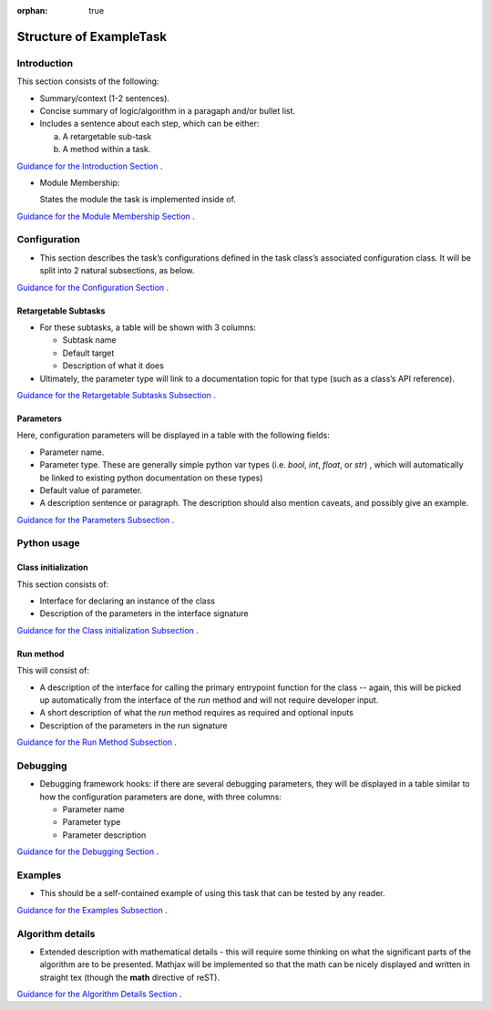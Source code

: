 :orphan: true
	 
.. Based on: https://dmtn-030.lsst.io/v/DM-7096/index.html#task-topic-type, with learnings from the 4 sfp pages built in branch DM-8717

########################
Structure of ExampleTask 
########################

Introduction
=============

This section consists of the following:

- Summary/context (1-2 sentences).

- Concise summary of logic/algorithm in a paragaph and/or bullet list.

- Includes a sentence about each step, which can be either:

  a) A retargetable sub-task

  b) A method within a task.

`Guidance for the Introduction Section  <instruc_template.forTasks.html#intro>`_ .


- Module Membership:

  States the module the task is implemented inside of.

`Guidance for the Module Membership Section  <instruc_template.forTasks.html#module>`_ .

.. seealso::
  
   -  Things inside this `seealso` directive link to related content, such as:
  
         - Tasks that commonly use this task (this helps a reader landing on a subtask’s page find the appropriate driver task).
     
         - Tasks that can be used instead of this task (to link families of subtasks).
   
         - Pages in the **Processing** and **Frameworks** sections of the Science Pipelines documentation.
  
         - The API Usage page for this Task
     
         `Guidance for the See Also Section  <instruc_template.forTasks.html#seealso>`_ .

    
Configuration
=============

- This section describes the task’s configurations defined in the task
  class’s associated configuration class.  It will be split into 2
  natural subsections, as below.

`Guidance for the Configuration Section  <instruc_template.forTasks.html#config>`_ .

Retargetable Subtasks
---------------------

- For these subtasks, a table will be shown with 3 columns:

  - Subtask name
  - Default target
  - Description of what it does


- Ultimately, the parameter type will link to a documentation  topic for that type (such as a class’s API reference).

.. For the sfp pages, these links were all stubs

`Guidance for the Retargetable Subtasks Subsection  <instruc_template.forTasks.html#retarg>`_ .
   
Parameters
----------

Here, configuration parameters will be displayed in a table with the following fields:

- Parameter name.

- Parameter type.  These are generally simple python var types
  (i.e. `bool`, `int`, `float`, or `str`) , which will automatically be
  linked to existing python documentation on these types)

- Default value of parameter.

- A description sentence or paragraph. The description should also
  mention caveats, and possibly give an example.

.. I don't think there are any examples in any of the sfp tasks.. i wonder if this should actually be in there.
   
.. - It would be good to call out the most frequently changed config vars in some way as well -- we haven't talked about asking developers to delineate these, yet.

`Guidance for the Parameters Subsection  <instruc_template.forTasks.html#params>`_ .

Python usage
============

Class initialization
--------------------

This section consists of:

- Interface for declaring an instance of the class
  
- Description of the parameters in the interface signature

`Guidance for the Class initialization Subsection  <instruc_template.forTasks.html#initzn>`_ .

Run method
----------

This will consist of:

- A description of the interface for calling the primary entrypoint
  function for the class -- again, this will be picked up
  automatically from the interface of the `run` method and will not
  require developer input.

- A short description of what the `run` method requires as required
  and optional inputs

- Description of the parameters in the run signature

`Guidance for the Run Method Subsection  <instruc_template.forTasks.html#run>`_ .


Debugging
=========

- Debugging framework hooks: if there are several debugging
  parameters, they will be displayed in a table similar to how the
  configuration parameters are done, with three columns:

  - Parameter name
  - Parameter type
  - Parameter description


`Guidance for the Debugging Section  <instruc_template.forTasks.html#debug>`_ .
    
Examples
========

- This should be a self-contained example of using this task that can be
  tested by any reader.

.. Since nothing but the procCcd example is currently working in sfp tasks, those aren't very good prototypes currently here.  We eventually need to figure out how to include these in CI, keep them updated, etc., which is a somewhat open q right now.


`Guidance for the Examples Subsection  <instruc_template.forTasks.html#examples>`_ .
   
Algorithm details
====================

- Extended description with mathematical details - this will require
  some thinking on what the significant parts
  of the algorithm are to be presented.  Mathjax will be implemented
  so that the math can be nicely displayed and written in straight tex
  (though the **math** directive of reST).

`Guidance for the Algorithm Details Section  <instruc_template.forTasks.html#algo>`_ .
